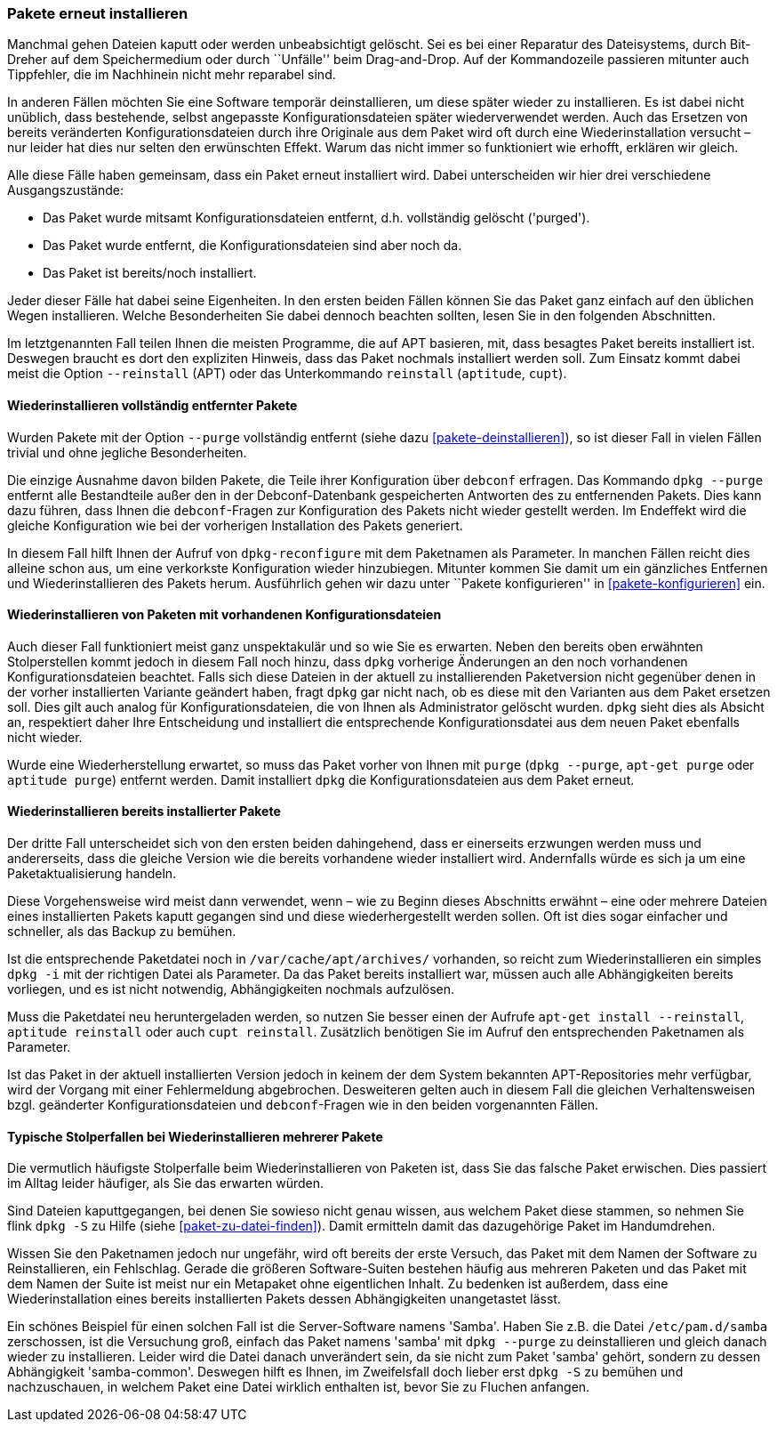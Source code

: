 // Datei: ./werkzeuge/paketoperationen/pakete-erneut-installieren.adoc

// Baustelle: Fertig

[[pakete-erneut-installieren]]

=== Pakete erneut installieren ===

// Stichworte für den Index
(((Paket, erneut installieren)))
Manchmal gehen Dateien kaputt oder werden unbeabsichtigt gelöscht. Sei
es bei einer Reparatur des Dateisystems, durch Bit-Dreher auf dem
Speichermedium oder durch ``Unfälle'' beim Drag-and-Drop. Auf der
Kommandozeile passieren mitunter auch Tippfehler, die im Nachhinein
nicht mehr reparabel sind.

In anderen Fällen möchten Sie eine Software temporär deinstallieren, um
diese später wieder zu installieren. Es ist dabei nicht unüblich, dass
bestehende, selbst angepasste Konfigurationsdateien später
wiederverwendet werden. Auch das Ersetzen von bereits veränderten
Konfigurationsdateien durch ihre Originale aus dem Paket wird oft durch
eine Wiederinstallation versucht – nur leider hat dies nur selten den
erwünschten Effekt. Warum das nicht immer so funktioniert wie erhofft,
erklären wir gleich.

Alle diese Fälle haben gemeinsam, dass ein Paket erneut installiert wird.
Dabei unterscheiden wir hier drei verschiedene Ausgangszustände:

* Das Paket wurde mitsamt Konfigurationsdateien entfernt, d.h.
  vollständig gelöscht ('purged').
* Das Paket wurde entfernt, die Konfigurationsdateien sind aber noch
  da.
* Das Paket ist bereits/noch installiert.

Jeder dieser Fälle hat dabei seine Eigenheiten. In den ersten beiden
Fällen können Sie das Paket ganz einfach auf den üblichen Wegen
installieren. Welche Besonderheiten Sie dabei dennoch beachten sollten,
lesen Sie in den folgenden Abschnitten.

// Stichworte für den Index
(((apt, --reinstall)))
(((aptitude, reinstall)))
(((cupt, reinstall)))
Im letztgenannten Fall teilen Ihnen die meisten Programme, die auf APT
basieren, mit, dass besagtes Paket bereits installiert ist. Deswegen
braucht es dort den expliziten Hinweis, dass das Paket nochmals
installiert werden soll. Zum Einsatz kommt dabei meist die Option
`--reinstall` (APT) oder das Unterkommando `reinstall` (`aptitude`,
`cupt`).

==== Wiederinstallieren vollständig entfernter Pakete ====

// Stichworte für den Index
(((Debianpaket, debconf)))
(((Debianpaket, dpkg)))
Wurden Pakete mit der Option `--purge` vollständig entfernt (siehe
dazu <<pakete-deinstallieren>>), so ist dieser Fall in vielen Fällen
trivial und ohne jegliche Besonderheiten.

Die einzige Ausnahme davon bilden Pakete, die Teile ihrer
Konfiguration über `debconf` erfragen. Das Kommando `dpkg --purge`
entfernt alle Bestandteile außer den in der Debconf-Datenbank
gespeicherten Antworten des zu entfernenden Pakets. Dies kann dazu
führen, dass Ihnen die `debconf`-Fragen zur Konfiguration des Pakets
nicht wieder gestellt werden. Im Endeffekt wird die gleiche
Konfiguration wie bei der vorherigen Installation des Pakets generiert.

// Stichworte für den Index
(((Debianpaket, dpkg)))
(((dpkg-reconfigure)))
In diesem Fall hilft Ihnen der Aufruf von `dpkg-reconfigure` mit dem
Paketnamen als Parameter. In manchen Fällen reicht dies alleine schon
aus, um eine verkorkste Konfiguration wieder hinzubiegen. Mitunter
kommen Sie damit um ein gänzliches Entfernen und Wiederinstallieren des
Pakets herum. Ausführlich gehen wir dazu unter ``Pakete konfigurieren''
in <<pakete-konfigurieren>> ein.

==== Wiederinstallieren von Paketen mit vorhandenen Konfigurationsdateien ====

// Stichworte für den Index
(((Debianpaket, dpkg)))
(((Paket, erneut installieren und Konfiguration beibehalten)))
Auch dieser Fall funktioniert meist ganz unspektakulär und so wie Sie es
erwarten. Neben den bereits oben erwähnten Stolperstellen kommt jedoch
in diesem Fall noch hinzu, dass `dpkg` vorherige Änderungen an den noch
vorhandenen Konfigurationsdateien beachtet. Falls sich diese Dateien in
der aktuell zu installierenden Paketversion nicht gegenüber denen in der
vorher installierten Variante geändert haben, fragt `dpkg` gar nicht
nach, ob es diese mit den Varianten aus dem Paket ersetzen soll. Dies gilt
auch analog für Konfigurationsdateien, die von Ihnen als Administrator
gelöscht wurden. `dpkg` sieht dies als Absicht an, respektiert daher
Ihre Entscheidung und installiert die entsprechende Konfigurationsdatei
aus dem neuen Paket ebenfalls nicht wieder.

// Stichworte für den Index
(((apt-get, purge)))
(((aptitude, purge)))
(((dpkg, --purge)))
Wurde eine Wiederherstellung erwartet, so muss das Paket vorher von Ihnen
mit `purge` (`dpkg --purge`, `apt-get purge` oder `aptitude purge`)
entfernt werden. Damit installiert `dpkg` die Konfigurationsdateien aus
dem Paket erneut.

==== Wiederinstallieren bereits installierter Pakete ====

Der dritte Fall unterscheidet sich von den ersten beiden dahingehend,
dass er einerseits erzwungen werden muss und andererseits, dass die gleiche
Version wie die bereits vorhandene wieder installiert wird. Andernfalls
würde es sich ja um eine Paketaktualisierung handeln.

Diese Vorgehensweise wird meist dann verwendet, wenn – wie zu Beginn
dieses Abschnitts erwähnt – eine oder mehrere Dateien eines
installierten Pakets kaputt gegangen sind und diese wiederhergestellt
werden sollen. Oft ist dies sogar einfacher und schneller, als das
Backup zu bemühen.

// Stichworte für den Index
(((apt-get, install --reinstall)))
(((aptitude, reinstall)))
(((cupt, reinstall)))
(((dpkg, -i)))
(((Paketcache, /var/cache/apt/archives/)))
Ist die entsprechende Paketdatei noch in `/var/cache/apt/archives/`
vorhanden, so reicht zum Wiederinstallieren ein simples `dpkg -i` mit
der richtigen Datei als Parameter. Da das Paket bereits installiert war,
müssen auch alle Abhängigkeiten bereits vorliegen, und es ist nicht
notwendig, Abhängigkeiten nochmals aufzulösen.

Muss die Paketdatei neu heruntergeladen werden, so nutzen Sie besser
einen der Aufrufe `apt-get install --reinstall`, `aptitude reinstall`
oder auch `cupt reinstall`. Zusätzlich benötigen Sie im Aufruf den
entsprechenden Paketnamen als Parameter.

Ist das Paket in der aktuell installierten Version jedoch in keinem der
dem System bekannten APT-Repositories mehr verfügbar, wird der Vorgang
mit einer Fehlermeldung abgebrochen. Desweiteren gelten auch in diesem
Fall die gleichen Verhaltensweisen bzgl. geänderter
Konfigurationsdateien und `debconf`-Fragen wie in den beiden
vorgenannten Fällen.

==== Typische Stolperfallen bei Wiederinstallieren mehrerer Pakete ====

Die vermutlich häufigste Stolperfalle beim Wiederinstallieren von
Paketen ist, dass Sie das falsche Paket erwischen. Dies passiert
im Alltag leider häufiger, als Sie das erwarten würden.

Sind Dateien kaputtgegangen, bei denen Sie sowieso nicht genau wissen,
aus welchem Paket diese stammen, so nehmen Sie flink `dpkg -S` zu Hilfe
(siehe <<paket-zu-datei-finden>>). Damit ermitteln damit das dazugehörige
Paket im Handumdrehen. 

Wissen Sie den Paketnamen jedoch nur ungefähr, wird oft bereits der
erste Versuch, das Paket mit dem Namen der Software zu Reinstallieren,
ein Fehlschlag. Gerade die größeren Software-Suiten bestehen häufig aus
mehreren Paketen und das Paket mit dem Namen der Suite ist meist nur ein
Metapaket ohne eigentlichen Inhalt. Zu bedenken ist außerdem, dass eine
Wiederinstallation eines bereits installierten Pakets dessen
Abhängigkeiten unangetastet lässt.

// Stichworte für den Index
(((dpkg, -S)))
(((Debianpaket, samba-common)))
Ein schönes Beispiel für einen solchen Fall ist die Server-Software
namens 'Samba'. Haben Sie z.B. die Datei `/etc/pam.d/samba`
zerschossen, ist die Versuchung groß, einfach das Paket namens 'samba'
mit `dpkg --purge` zu deinstallieren und gleich danach wieder zu
installieren. Leider wird die Datei danach unverändert sein, da sie
nicht zum Paket 'samba' gehört, sondern zu dessen Abhängigkeit
'samba-common'. Deswegen hilft es Ihnen, im Zweifelsfall doch lieber
erst `dpkg -S` zu bemühen und nachzuschauen, in welchem Paket eine Datei
wirklich enthalten ist, bevor Sie zu Fluchen anfangen.

// Datei (Ende): ./werkzeuge/paketoperationen/pakete-erneut-installieren.adoc
